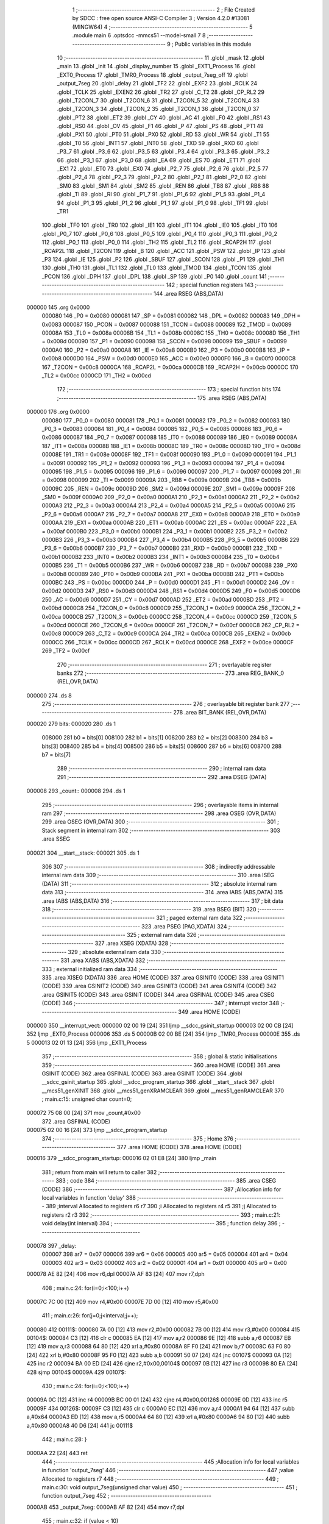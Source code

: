                                       1 ;--------------------------------------------------------
                                      2 ; File Created by SDCC : free open source ANSI-C Compiler
                                      3 ; Version 4.2.0 #13081 (MINGW64)
                                      4 ;--------------------------------------------------------
                                      5 	.module main
                                      6 	.optsdcc -mmcs51 --model-small
                                      7 	
                                      8 ;--------------------------------------------------------
                                      9 ; Public variables in this module
                                     10 ;--------------------------------------------------------
                                     11 	.globl _mask
                                     12 	.globl _main
                                     13 	.globl _init
                                     14 	.globl _display_number
                                     15 	.globl _EXT1_Process
                                     16 	.globl _EXT0_Process
                                     17 	.globl _TMR0_Process
                                     18 	.globl _output_7seg_off
                                     19 	.globl _output_7seg
                                     20 	.globl _delay
                                     21 	.globl _TF2
                                     22 	.globl _EXF2
                                     23 	.globl _RCLK
                                     24 	.globl _TCLK
                                     25 	.globl _EXEN2
                                     26 	.globl _TR2
                                     27 	.globl _C_T2
                                     28 	.globl _CP_RL2
                                     29 	.globl _T2CON_7
                                     30 	.globl _T2CON_6
                                     31 	.globl _T2CON_5
                                     32 	.globl _T2CON_4
                                     33 	.globl _T2CON_3
                                     34 	.globl _T2CON_2
                                     35 	.globl _T2CON_1
                                     36 	.globl _T2CON_0
                                     37 	.globl _PT2
                                     38 	.globl _ET2
                                     39 	.globl _CY
                                     40 	.globl _AC
                                     41 	.globl _F0
                                     42 	.globl _RS1
                                     43 	.globl _RS0
                                     44 	.globl _OV
                                     45 	.globl _F1
                                     46 	.globl _P
                                     47 	.globl _PS
                                     48 	.globl _PT1
                                     49 	.globl _PX1
                                     50 	.globl _PT0
                                     51 	.globl _PX0
                                     52 	.globl _RD
                                     53 	.globl _WR
                                     54 	.globl _T1
                                     55 	.globl _T0
                                     56 	.globl _INT1
                                     57 	.globl _INT0
                                     58 	.globl _TXD
                                     59 	.globl _RXD
                                     60 	.globl _P3_7
                                     61 	.globl _P3_6
                                     62 	.globl _P3_5
                                     63 	.globl _P3_4
                                     64 	.globl _P3_3
                                     65 	.globl _P3_2
                                     66 	.globl _P3_1
                                     67 	.globl _P3_0
                                     68 	.globl _EA
                                     69 	.globl _ES
                                     70 	.globl _ET1
                                     71 	.globl _EX1
                                     72 	.globl _ET0
                                     73 	.globl _EX0
                                     74 	.globl _P2_7
                                     75 	.globl _P2_6
                                     76 	.globl _P2_5
                                     77 	.globl _P2_4
                                     78 	.globl _P2_3
                                     79 	.globl _P2_2
                                     80 	.globl _P2_1
                                     81 	.globl _P2_0
                                     82 	.globl _SM0
                                     83 	.globl _SM1
                                     84 	.globl _SM2
                                     85 	.globl _REN
                                     86 	.globl _TB8
                                     87 	.globl _RB8
                                     88 	.globl _TI
                                     89 	.globl _RI
                                     90 	.globl _P1_7
                                     91 	.globl _P1_6
                                     92 	.globl _P1_5
                                     93 	.globl _P1_4
                                     94 	.globl _P1_3
                                     95 	.globl _P1_2
                                     96 	.globl _P1_1
                                     97 	.globl _P1_0
                                     98 	.globl _TF1
                                     99 	.globl _TR1
                                    100 	.globl _TF0
                                    101 	.globl _TR0
                                    102 	.globl _IE1
                                    103 	.globl _IT1
                                    104 	.globl _IE0
                                    105 	.globl _IT0
                                    106 	.globl _P0_7
                                    107 	.globl _P0_6
                                    108 	.globl _P0_5
                                    109 	.globl _P0_4
                                    110 	.globl _P0_3
                                    111 	.globl _P0_2
                                    112 	.globl _P0_1
                                    113 	.globl _P0_0
                                    114 	.globl _TH2
                                    115 	.globl _TL2
                                    116 	.globl _RCAP2H
                                    117 	.globl _RCAP2L
                                    118 	.globl _T2CON
                                    119 	.globl _B
                                    120 	.globl _ACC
                                    121 	.globl _PSW
                                    122 	.globl _IP
                                    123 	.globl _P3
                                    124 	.globl _IE
                                    125 	.globl _P2
                                    126 	.globl _SBUF
                                    127 	.globl _SCON
                                    128 	.globl _P1
                                    129 	.globl _TH1
                                    130 	.globl _TH0
                                    131 	.globl _TL1
                                    132 	.globl _TL0
                                    133 	.globl _TMOD
                                    134 	.globl _TCON
                                    135 	.globl _PCON
                                    136 	.globl _DPH
                                    137 	.globl _DPL
                                    138 	.globl _SP
                                    139 	.globl _P0
                                    140 	.globl _count
                                    141 ;--------------------------------------------------------
                                    142 ; special function registers
                                    143 ;--------------------------------------------------------
                                    144 	.area RSEG    (ABS,DATA)
      000000                        145 	.org 0x0000
                           000080   146 _P0	=	0x0080
                           000081   147 _SP	=	0x0081
                           000082   148 _DPL	=	0x0082
                           000083   149 _DPH	=	0x0083
                           000087   150 _PCON	=	0x0087
                           000088   151 _TCON	=	0x0088
                           000089   152 _TMOD	=	0x0089
                           00008A   153 _TL0	=	0x008a
                           00008B   154 _TL1	=	0x008b
                           00008C   155 _TH0	=	0x008c
                           00008D   156 _TH1	=	0x008d
                           000090   157 _P1	=	0x0090
                           000098   158 _SCON	=	0x0098
                           000099   159 _SBUF	=	0x0099
                           0000A0   160 _P2	=	0x00a0
                           0000A8   161 _IE	=	0x00a8
                           0000B0   162 _P3	=	0x00b0
                           0000B8   163 _IP	=	0x00b8
                           0000D0   164 _PSW	=	0x00d0
                           0000E0   165 _ACC	=	0x00e0
                           0000F0   166 _B	=	0x00f0
                           0000C8   167 _T2CON	=	0x00c8
                           0000CA   168 _RCAP2L	=	0x00ca
                           0000CB   169 _RCAP2H	=	0x00cb
                           0000CC   170 _TL2	=	0x00cc
                           0000CD   171 _TH2	=	0x00cd
                                    172 ;--------------------------------------------------------
                                    173 ; special function bits
                                    174 ;--------------------------------------------------------
                                    175 	.area RSEG    (ABS,DATA)
      000000                        176 	.org 0x0000
                           000080   177 _P0_0	=	0x0080
                           000081   178 _P0_1	=	0x0081
                           000082   179 _P0_2	=	0x0082
                           000083   180 _P0_3	=	0x0083
                           000084   181 _P0_4	=	0x0084
                           000085   182 _P0_5	=	0x0085
                           000086   183 _P0_6	=	0x0086
                           000087   184 _P0_7	=	0x0087
                           000088   185 _IT0	=	0x0088
                           000089   186 _IE0	=	0x0089
                           00008A   187 _IT1	=	0x008a
                           00008B   188 _IE1	=	0x008b
                           00008C   189 _TR0	=	0x008c
                           00008D   190 _TF0	=	0x008d
                           00008E   191 _TR1	=	0x008e
                           00008F   192 _TF1	=	0x008f
                           000090   193 _P1_0	=	0x0090
                           000091   194 _P1_1	=	0x0091
                           000092   195 _P1_2	=	0x0092
                           000093   196 _P1_3	=	0x0093
                           000094   197 _P1_4	=	0x0094
                           000095   198 _P1_5	=	0x0095
                           000096   199 _P1_6	=	0x0096
                           000097   200 _P1_7	=	0x0097
                           000098   201 _RI	=	0x0098
                           000099   202 _TI	=	0x0099
                           00009A   203 _RB8	=	0x009a
                           00009B   204 _TB8	=	0x009b
                           00009C   205 _REN	=	0x009c
                           00009D   206 _SM2	=	0x009d
                           00009E   207 _SM1	=	0x009e
                           00009F   208 _SM0	=	0x009f
                           0000A0   209 _P2_0	=	0x00a0
                           0000A1   210 _P2_1	=	0x00a1
                           0000A2   211 _P2_2	=	0x00a2
                           0000A3   212 _P2_3	=	0x00a3
                           0000A4   213 _P2_4	=	0x00a4
                           0000A5   214 _P2_5	=	0x00a5
                           0000A6   215 _P2_6	=	0x00a6
                           0000A7   216 _P2_7	=	0x00a7
                           0000A8   217 _EX0	=	0x00a8
                           0000A9   218 _ET0	=	0x00a9
                           0000AA   219 _EX1	=	0x00aa
                           0000AB   220 _ET1	=	0x00ab
                           0000AC   221 _ES	=	0x00ac
                           0000AF   222 _EA	=	0x00af
                           0000B0   223 _P3_0	=	0x00b0
                           0000B1   224 _P3_1	=	0x00b1
                           0000B2   225 _P3_2	=	0x00b2
                           0000B3   226 _P3_3	=	0x00b3
                           0000B4   227 _P3_4	=	0x00b4
                           0000B5   228 _P3_5	=	0x00b5
                           0000B6   229 _P3_6	=	0x00b6
                           0000B7   230 _P3_7	=	0x00b7
                           0000B0   231 _RXD	=	0x00b0
                           0000B1   232 _TXD	=	0x00b1
                           0000B2   233 _INT0	=	0x00b2
                           0000B3   234 _INT1	=	0x00b3
                           0000B4   235 _T0	=	0x00b4
                           0000B5   236 _T1	=	0x00b5
                           0000B6   237 _WR	=	0x00b6
                           0000B7   238 _RD	=	0x00b7
                           0000B8   239 _PX0	=	0x00b8
                           0000B9   240 _PT0	=	0x00b9
                           0000BA   241 _PX1	=	0x00ba
                           0000BB   242 _PT1	=	0x00bb
                           0000BC   243 _PS	=	0x00bc
                           0000D0   244 _P	=	0x00d0
                           0000D1   245 _F1	=	0x00d1
                           0000D2   246 _OV	=	0x00d2
                           0000D3   247 _RS0	=	0x00d3
                           0000D4   248 _RS1	=	0x00d4
                           0000D5   249 _F0	=	0x00d5
                           0000D6   250 _AC	=	0x00d6
                           0000D7   251 _CY	=	0x00d7
                           0000AD   252 _ET2	=	0x00ad
                           0000BD   253 _PT2	=	0x00bd
                           0000C8   254 _T2CON_0	=	0x00c8
                           0000C9   255 _T2CON_1	=	0x00c9
                           0000CA   256 _T2CON_2	=	0x00ca
                           0000CB   257 _T2CON_3	=	0x00cb
                           0000CC   258 _T2CON_4	=	0x00cc
                           0000CD   259 _T2CON_5	=	0x00cd
                           0000CE   260 _T2CON_6	=	0x00ce
                           0000CF   261 _T2CON_7	=	0x00cf
                           0000C8   262 _CP_RL2	=	0x00c8
                           0000C9   263 _C_T2	=	0x00c9
                           0000CA   264 _TR2	=	0x00ca
                           0000CB   265 _EXEN2	=	0x00cb
                           0000CC   266 _TCLK	=	0x00cc
                           0000CD   267 _RCLK	=	0x00cd
                           0000CE   268 _EXF2	=	0x00ce
                           0000CF   269 _TF2	=	0x00cf
                                    270 ;--------------------------------------------------------
                                    271 ; overlayable register banks
                                    272 ;--------------------------------------------------------
                                    273 	.area REG_BANK_0	(REL,OVR,DATA)
      000000                        274 	.ds 8
                                    275 ;--------------------------------------------------------
                                    276 ; overlayable bit register bank
                                    277 ;--------------------------------------------------------
                                    278 	.area BIT_BANK	(REL,OVR,DATA)
      000020                        279 bits:
      000020                        280 	.ds 1
                           008000   281 	b0 = bits[0]
                           008100   282 	b1 = bits[1]
                           008200   283 	b2 = bits[2]
                           008300   284 	b3 = bits[3]
                           008400   285 	b4 = bits[4]
                           008500   286 	b5 = bits[5]
                           008600   287 	b6 = bits[6]
                           008700   288 	b7 = bits[7]
                                    289 ;--------------------------------------------------------
                                    290 ; internal ram data
                                    291 ;--------------------------------------------------------
                                    292 	.area DSEG    (DATA)
      000008                        293 _count::
      000008                        294 	.ds 1
                                    295 ;--------------------------------------------------------
                                    296 ; overlayable items in internal ram
                                    297 ;--------------------------------------------------------
                                    298 	.area	OSEG    (OVR,DATA)
                                    299 	.area	OSEG    (OVR,DATA)
                                    300 ;--------------------------------------------------------
                                    301 ; Stack segment in internal ram
                                    302 ;--------------------------------------------------------
                                    303 	.area	SSEG
      000021                        304 __start__stack:
      000021                        305 	.ds	1
                                    306 
                                    307 ;--------------------------------------------------------
                                    308 ; indirectly addressable internal ram data
                                    309 ;--------------------------------------------------------
                                    310 	.area ISEG    (DATA)
                                    311 ;--------------------------------------------------------
                                    312 ; absolute internal ram data
                                    313 ;--------------------------------------------------------
                                    314 	.area IABS    (ABS,DATA)
                                    315 	.area IABS    (ABS,DATA)
                                    316 ;--------------------------------------------------------
                                    317 ; bit data
                                    318 ;--------------------------------------------------------
                                    319 	.area BSEG    (BIT)
                                    320 ;--------------------------------------------------------
                                    321 ; paged external ram data
                                    322 ;--------------------------------------------------------
                                    323 	.area PSEG    (PAG,XDATA)
                                    324 ;--------------------------------------------------------
                                    325 ; external ram data
                                    326 ;--------------------------------------------------------
                                    327 	.area XSEG    (XDATA)
                                    328 ;--------------------------------------------------------
                                    329 ; absolute external ram data
                                    330 ;--------------------------------------------------------
                                    331 	.area XABS    (ABS,XDATA)
                                    332 ;--------------------------------------------------------
                                    333 ; external initialized ram data
                                    334 ;--------------------------------------------------------
                                    335 	.area XISEG   (XDATA)
                                    336 	.area HOME    (CODE)
                                    337 	.area GSINIT0 (CODE)
                                    338 	.area GSINIT1 (CODE)
                                    339 	.area GSINIT2 (CODE)
                                    340 	.area GSINIT3 (CODE)
                                    341 	.area GSINIT4 (CODE)
                                    342 	.area GSINIT5 (CODE)
                                    343 	.area GSINIT  (CODE)
                                    344 	.area GSFINAL (CODE)
                                    345 	.area CSEG    (CODE)
                                    346 ;--------------------------------------------------------
                                    347 ; interrupt vector
                                    348 ;--------------------------------------------------------
                                    349 	.area HOME    (CODE)
      000000                        350 __interrupt_vect:
      000000 02 00 19         [24]  351 	ljmp	__sdcc_gsinit_startup
      000003 02 00 CB         [24]  352 	ljmp	_EXT0_Process
      000006                        353 	.ds	5
      00000B 02 00 BE         [24]  354 	ljmp	_TMR0_Process
      00000E                        355 	.ds	5
      000013 02 01 13         [24]  356 	ljmp	_EXT1_Process
                                    357 ;--------------------------------------------------------
                                    358 ; global & static initialisations
                                    359 ;--------------------------------------------------------
                                    360 	.area HOME    (CODE)
                                    361 	.area GSINIT  (CODE)
                                    362 	.area GSFINAL (CODE)
                                    363 	.area GSINIT  (CODE)
                                    364 	.globl __sdcc_gsinit_startup
                                    365 	.globl __sdcc_program_startup
                                    366 	.globl __start__stack
                                    367 	.globl __mcs51_genXINIT
                                    368 	.globl __mcs51_genXRAMCLEAR
                                    369 	.globl __mcs51_genRAMCLEAR
                                    370 ;	main.c:15: unsigned char count=0;
      000072 75 08 00         [24]  371 	mov	_count,#0x00
                                    372 	.area GSFINAL (CODE)
      000075 02 00 16         [24]  373 	ljmp	__sdcc_program_startup
                                    374 ;--------------------------------------------------------
                                    375 ; Home
                                    376 ;--------------------------------------------------------
                                    377 	.area HOME    (CODE)
                                    378 	.area HOME    (CODE)
      000016                        379 __sdcc_program_startup:
      000016 02 01 E8         [24]  380 	ljmp	_main
                                    381 ;	return from main will return to caller
                                    382 ;--------------------------------------------------------
                                    383 ; code
                                    384 ;--------------------------------------------------------
                                    385 	.area CSEG    (CODE)
                                    386 ;------------------------------------------------------------
                                    387 ;Allocation info for local variables in function 'delay'
                                    388 ;------------------------------------------------------------
                                    389 ;interval                  Allocated to registers r6 r7 
                                    390 ;i                         Allocated to registers r4 r5 
                                    391 ;j                         Allocated to registers r2 r3 
                                    392 ;------------------------------------------------------------
                                    393 ;	main.c:21: void delay(int interval)
                                    394 ;	-----------------------------------------
                                    395 ;	 function delay
                                    396 ;	-----------------------------------------
      000078                        397 _delay:
                           000007   398 	ar7 = 0x07
                           000006   399 	ar6 = 0x06
                           000005   400 	ar5 = 0x05
                           000004   401 	ar4 = 0x04
                           000003   402 	ar3 = 0x03
                           000002   403 	ar2 = 0x02
                           000001   404 	ar1 = 0x01
                           000000   405 	ar0 = 0x00
      000078 AE 82            [24]  406 	mov	r6,dpl
      00007A AF 83            [24]  407 	mov	r7,dph
                                    408 ;	main.c:24: for(i=0;i<100;i++)
      00007C 7C 00            [12]  409 	mov	r4,#0x00
      00007E 7D 00            [12]  410 	mov	r5,#0x00
                                    411 ;	main.c:26: for(j=0;j<interval;j++);
      000080                        412 00111$:
      000080 7A 00            [12]  413 	mov	r2,#0x00
      000082 7B 00            [12]  414 	mov	r3,#0x00
      000084                        415 00104$:
      000084 C3               [12]  416 	clr	c
      000085 EA               [12]  417 	mov	a,r2
      000086 9E               [12]  418 	subb	a,r6
      000087 EB               [12]  419 	mov	a,r3
      000088 64 80            [12]  420 	xrl	a,#0x80
      00008A 8F F0            [24]  421 	mov	b,r7
      00008C 63 F0 80         [24]  422 	xrl	b,#0x80
      00008F 95 F0            [12]  423 	subb	a,b
      000091 50 07            [24]  424 	jnc	00107$
      000093 0A               [12]  425 	inc	r2
      000094 BA 00 ED         [24]  426 	cjne	r2,#0x00,00104$
      000097 0B               [12]  427 	inc	r3
      000098 80 EA            [24]  428 	sjmp	00104$
      00009A                        429 00107$:
                                    430 ;	main.c:24: for(i=0;i<100;i++)
      00009A 0C               [12]  431 	inc	r4
      00009B BC 00 01         [24]  432 	cjne	r4,#0x00,00126$
      00009E 0D               [12]  433 	inc	r5
      00009F                        434 00126$:
      00009F C3               [12]  435 	clr	c
      0000A0 EC               [12]  436 	mov	a,r4
      0000A1 94 64            [12]  437 	subb	a,#0x64
      0000A3 ED               [12]  438 	mov	a,r5
      0000A4 64 80            [12]  439 	xrl	a,#0x80
      0000A6 94 80            [12]  440 	subb	a,#0x80
      0000A8 40 D6            [24]  441 	jc	00111$
                                    442 ;	main.c:28: }
      0000AA 22               [24]  443 	ret
                                    444 ;------------------------------------------------------------
                                    445 ;Allocation info for local variables in function 'output_7seg'
                                    446 ;------------------------------------------------------------
                                    447 ;value                     Allocated to registers r7 
                                    448 ;------------------------------------------------------------
                                    449 ;	main.c:30: void output_7seg(unsigned char value)
                                    450 ;	-----------------------------------------
                                    451 ;	 function output_7seg
                                    452 ;	-----------------------------------------
      0000AB                        453 _output_7seg:
      0000AB AF 82            [24]  454 	mov	r7,dpl
                                    455 ;	main.c:32: if (value < 10)
      0000AD BF 0A 00         [24]  456 	cjne	r7,#0x0a,00109$
      0000B0                        457 00109$:
      0000B0 50 07            [24]  458 	jnc	00103$
                                    459 ;	main.c:33: LED7SEG_DATA = mask[value];
      0000B2 EF               [12]  460 	mov	a,r7
      0000B3 90 02 DB         [24]  461 	mov	dptr,#_mask
      0000B6 93               [24]  462 	movc	a,@a+dptr
      0000B7 F5 80            [12]  463 	mov	_P0,a
      0000B9                        464 00103$:
                                    465 ;	main.c:34: }
      0000B9 22               [24]  466 	ret
                                    467 ;------------------------------------------------------------
                                    468 ;Allocation info for local variables in function 'output_7seg_off'
                                    469 ;------------------------------------------------------------
                                    470 ;	main.c:35: void output_7seg_off()
                                    471 ;	-----------------------------------------
                                    472 ;	 function output_7seg_off
                                    473 ;	-----------------------------------------
      0000BA                        474 _output_7seg_off:
                                    475 ;	main.c:37: LED7SEG_DATA = 0x00;
      0000BA 75 80 00         [24]  476 	mov	_P0,#0x00
                                    477 ;	main.c:38: }
      0000BD 22               [24]  478 	ret
                                    479 ;------------------------------------------------------------
                                    480 ;Allocation info for local variables in function 'TMR0_Process'
                                    481 ;------------------------------------------------------------
                                    482 ;	main.c:43: void TMR0_Process() __interrupt TF0_VECTOR{
                                    483 ;	-----------------------------------------
                                    484 ;	 function TMR0_Process
                                    485 ;	-----------------------------------------
      0000BE                        486 _TMR0_Process:
                                    487 ;	main.c:44: TF0  = 0;             //clear flag
                                    488 ;	assignBit
      0000BE C2 8D            [12]  489 	clr	_TF0
                                    490 ;	main.c:45: TR0  = 0;             //stop timer
                                    491 ;	assignBit
      0000C0 C2 8C            [12]  492 	clr	_TR0
                                    493 ;	main.c:46: TH0  = TH0_50ms;    //reset T0 value
      0000C2 75 8C 4C         [24]  494 	mov	_TH0,#0x4c
                                    495 ;	main.c:47: TL0  = TL0_50ms;    //
      0000C5 75 8A 00         [24]  496 	mov	_TL0,#0x00
                                    497 ;	main.c:51: TR0  = 1;             //restart timer
                                    498 ;	assignBit
      0000C8 D2 8C            [12]  499 	setb	_TR0
                                    500 ;	main.c:52: }
      0000CA 32               [24]  501 	reti
                                    502 ;	eliminated unneeded mov psw,# (no regs used in bank)
                                    503 ;	eliminated unneeded push/pop not_psw
                                    504 ;	eliminated unneeded push/pop dpl
                                    505 ;	eliminated unneeded push/pop dph
                                    506 ;	eliminated unneeded push/pop b
                                    507 ;	eliminated unneeded push/pop acc
                                    508 ;------------------------------------------------------------
                                    509 ;Allocation info for local variables in function 'EXT0_Process'
                                    510 ;------------------------------------------------------------
                                    511 ;	main.c:57: void EXT0_Process() __interrupt IE0_VECTOR{
                                    512 ;	-----------------------------------------
                                    513 ;	 function EXT0_Process
                                    514 ;	-----------------------------------------
      0000CB                        515 _EXT0_Process:
      0000CB C0 20            [24]  516 	push	bits
      0000CD C0 E0            [24]  517 	push	acc
      0000CF C0 F0            [24]  518 	push	b
      0000D1 C0 82            [24]  519 	push	dpl
      0000D3 C0 83            [24]  520 	push	dph
      0000D5 C0 07            [24]  521 	push	(0+7)
      0000D7 C0 06            [24]  522 	push	(0+6)
      0000D9 C0 05            [24]  523 	push	(0+5)
      0000DB C0 04            [24]  524 	push	(0+4)
      0000DD C0 03            [24]  525 	push	(0+3)
      0000DF C0 02            [24]  526 	push	(0+2)
      0000E1 C0 01            [24]  527 	push	(0+1)
      0000E3 C0 00            [24]  528 	push	(0+0)
      0000E5 C0 D0            [24]  529 	push	psw
      0000E7 75 D0 00         [24]  530 	mov	psw,#0x00
                                    531 ;	main.c:58: EA=0;    //Cam ngat
                                    532 ;	assignBit
      0000EA C2 AF            [12]  533 	clr	_EA
                                    534 ;	main.c:59: delay(2);
      0000EC 90 00 02         [24]  535 	mov	dptr,#0x0002
      0000EF 12 00 78         [24]  536 	lcall	_delay
                                    537 ;	main.c:60: count++;
      0000F2 05 08            [12]  538 	inc	_count
                                    539 ;	main.c:61: EA=1;    //Cho phep ngat
                                    540 ;	assignBit
      0000F4 D2 AF            [12]  541 	setb	_EA
                                    542 ;	main.c:62: }
      0000F6 D0 D0            [24]  543 	pop	psw
      0000F8 D0 00            [24]  544 	pop	(0+0)
      0000FA D0 01            [24]  545 	pop	(0+1)
      0000FC D0 02            [24]  546 	pop	(0+2)
      0000FE D0 03            [24]  547 	pop	(0+3)
      000100 D0 04            [24]  548 	pop	(0+4)
      000102 D0 05            [24]  549 	pop	(0+5)
      000104 D0 06            [24]  550 	pop	(0+6)
      000106 D0 07            [24]  551 	pop	(0+7)
      000108 D0 83            [24]  552 	pop	dph
      00010A D0 82            [24]  553 	pop	dpl
      00010C D0 F0            [24]  554 	pop	b
      00010E D0 E0            [24]  555 	pop	acc
      000110 D0 20            [24]  556 	pop	bits
      000112 32               [24]  557 	reti
                                    558 ;------------------------------------------------------------
                                    559 ;Allocation info for local variables in function 'EXT1_Process'
                                    560 ;------------------------------------------------------------
                                    561 ;	main.c:67: void EXT1_Process() __interrupt IE1_VECTOR{
                                    562 ;	-----------------------------------------
                                    563 ;	 function EXT1_Process
                                    564 ;	-----------------------------------------
      000113                        565 _EXT1_Process:
      000113 C0 20            [24]  566 	push	bits
      000115 C0 E0            [24]  567 	push	acc
      000117 C0 F0            [24]  568 	push	b
      000119 C0 82            [24]  569 	push	dpl
      00011B C0 83            [24]  570 	push	dph
      00011D C0 07            [24]  571 	push	(0+7)
      00011F C0 06            [24]  572 	push	(0+6)
      000121 C0 05            [24]  573 	push	(0+5)
      000123 C0 04            [24]  574 	push	(0+4)
      000125 C0 03            [24]  575 	push	(0+3)
      000127 C0 02            [24]  576 	push	(0+2)
      000129 C0 01            [24]  577 	push	(0+1)
      00012B C0 00            [24]  578 	push	(0+0)
      00012D C0 D0            [24]  579 	push	psw
      00012F 75 D0 00         [24]  580 	mov	psw,#0x00
                                    581 ;	main.c:68: EA=0;    //Cam ngat
                                    582 ;	assignBit
      000132 C2 AF            [12]  583 	clr	_EA
                                    584 ;	main.c:69: delay(2);
      000134 90 00 02         [24]  585 	mov	dptr,#0x0002
      000137 12 00 78         [24]  586 	lcall	_delay
                                    587 ;	main.c:70: count--;
      00013A 15 08            [12]  588 	dec	_count
                                    589 ;	main.c:71: EA=1;    //Cho phep ngat
                                    590 ;	assignBit
      00013C D2 AF            [12]  591 	setb	_EA
                                    592 ;	main.c:72: }
      00013E D0 D0            [24]  593 	pop	psw
      000140 D0 00            [24]  594 	pop	(0+0)
      000142 D0 01            [24]  595 	pop	(0+1)
      000144 D0 02            [24]  596 	pop	(0+2)
      000146 D0 03            [24]  597 	pop	(0+3)
      000148 D0 04            [24]  598 	pop	(0+4)
      00014A D0 05            [24]  599 	pop	(0+5)
      00014C D0 06            [24]  600 	pop	(0+6)
      00014E D0 07            [24]  601 	pop	(0+7)
      000150 D0 83            [24]  602 	pop	dph
      000152 D0 82            [24]  603 	pop	dpl
      000154 D0 F0            [24]  604 	pop	b
      000156 D0 E0            [24]  605 	pop	acc
      000158 D0 20            [24]  606 	pop	bits
      00015A 32               [24]  607 	reti
                                    608 ;------------------------------------------------------------
                                    609 ;Allocation info for local variables in function 'display_number'
                                    610 ;------------------------------------------------------------
                                    611 ;iNum                      Allocated to registers r7 
                                    612 ;i                         Allocated to registers r6 
                                    613 ;temp                      Allocated to registers r2 
                                    614 ;------------------------------------------------------------
                                    615 ;	main.c:77: void display_number(unsigned char iNum){
                                    616 ;	-----------------------------------------
                                    617 ;	 function display_number
                                    618 ;	-----------------------------------------
      00015B                        619 _display_number:
      00015B AF 82            [24]  620 	mov	r7,dpl
                                    621 ;	main.c:80: for(i=0; i<3; i++){
      00015D 7E 00            [12]  622 	mov	r6,#0x00
      00015F                        623 00102$:
                                    624 ;	main.c:81: temp = iNum % 10;
      00015F 8F 04            [24]  625 	mov	ar4,r7
      000161 7D 00            [12]  626 	mov	r5,#0x00
      000163 75 09 0A         [24]  627 	mov	__modsint_PARM_2,#0x0a
                                    628 ;	1-genFromRTrack replaced	mov	(__modsint_PARM_2 + 1),#0x00
      000166 8D 0A            [24]  629 	mov	(__modsint_PARM_2 + 1),r5
      000168 8C 82            [24]  630 	mov	dpl,r4
      00016A 8D 83            [24]  631 	mov	dph,r5
      00016C C0 06            [24]  632 	push	ar6
      00016E C0 05            [24]  633 	push	ar5
      000170 C0 04            [24]  634 	push	ar4
      000172 12 02 69         [24]  635 	lcall	__modsint
      000175 AA 82            [24]  636 	mov	r2,dpl
      000177 D0 04            [24]  637 	pop	ar4
      000179 D0 05            [24]  638 	pop	ar5
                                    639 ;	main.c:82: iNum = iNum / 10;
      00017B 75 09 0A         [24]  640 	mov	__divsint_PARM_2,#0x0a
      00017E 75 0A 00         [24]  641 	mov	(__divsint_PARM_2 + 1),#0x00
      000181 8C 82            [24]  642 	mov	dpl,r4
      000183 8D 83            [24]  643 	mov	dph,r5
      000185 C0 02            [24]  644 	push	ar2
      000187 12 02 9F         [24]  645 	lcall	__divsint
      00018A AC 82            [24]  646 	mov	r4,dpl
      00018C D0 02            [24]  647 	pop	ar2
      00018E D0 06            [24]  648 	pop	ar6
      000190 8C 07            [24]  649 	mov	ar7,r4
                                    650 ;	main.c:86: LED7SEG_ADDR0 = i & 0x01;
      000192 EE               [12]  651 	mov	a,r6
      000193 54 01            [12]  652 	anl	a,#0x01
                                    653 ;	assignBit
      000195 24 FF            [12]  654 	add	a,#0xff
      000197 92 A2            [24]  655 	mov	_P2_2,c
                                    656 ;	main.c:87: LED7SEG_ADDR1 = i & 0x02;
      000199 EE               [12]  657 	mov	a,r6
      00019A 03               [12]  658 	rr	a
      00019B 54 01            [12]  659 	anl	a,#0x01
                                    660 ;	assignBit
      00019D 24 FF            [12]  661 	add	a,#0xff
      00019F 92 A3            [24]  662 	mov	_P2_3,c
                                    663 ;	main.c:88: LED7SEG_ADDR2 = i & 0x04;
      0001A1 EE               [12]  664 	mov	a,r6
      0001A2 03               [12]  665 	rr	a
      0001A3 03               [12]  666 	rr	a
      0001A4 54 01            [12]  667 	anl	a,#0x01
                                    668 ;	assignBit
      0001A6 24 FF            [12]  669 	add	a,#0xff
      0001A8 92 A4            [24]  670 	mov	_P2_4,c
                                    671 ;	main.c:89: output_7seg(temp);
      0001AA 8A 82            [24]  672 	mov	dpl,r2
      0001AC C0 07            [24]  673 	push	ar7
      0001AE C0 06            [24]  674 	push	ar6
      0001B0 12 00 AB         [24]  675 	lcall	_output_7seg
                                    676 ;	main.c:90: delay(1);
      0001B3 90 00 01         [24]  677 	mov	dptr,#0x0001
      0001B6 12 00 78         [24]  678 	lcall	_delay
                                    679 ;	main.c:91: output_7seg_off();
      0001B9 12 00 BA         [24]  680 	lcall	_output_7seg_off
      0001BC D0 06            [24]  681 	pop	ar6
      0001BE D0 07            [24]  682 	pop	ar7
                                    683 ;	main.c:80: for(i=0; i<3; i++){
      0001C0 0E               [12]  684 	inc	r6
      0001C1 BE 03 00         [24]  685 	cjne	r6,#0x03,00111$
      0001C4                        686 00111$:
      0001C4 40 99            [24]  687 	jc	00102$
                                    688 ;	main.c:93: }
      0001C6 22               [24]  689 	ret
                                    690 ;------------------------------------------------------------
                                    691 ;Allocation info for local variables in function 'init'
                                    692 ;------------------------------------------------------------
                                    693 ;	main.c:95: void init(){
                                    694 ;	-----------------------------------------
                                    695 ;	 function init
                                    696 ;	-----------------------------------------
      0001C7                        697 _init:
                                    698 ;	main.c:96: P3_2 = 1;             //Thiet lap chan P3_2 lam chan vao
                                    699 ;	assignBit
      0001C7 D2 B2            [12]  700 	setb	_P3_2
                                    701 ;	main.c:97: P3_3 = 1;             //Thiet lap chan P3_3 lam chan vao
                                    702 ;	assignBit
      0001C9 D2 B3            [12]  703 	setb	_P3_3
                                    704 ;	main.c:99: EX0  = 1;             //Cho phep ngat ngoai 0
                                    705 ;	assignBit
      0001CB D2 A8            [12]  706 	setb	_EX0
                                    707 ;	main.c:100: IT0  = 1;            //Ngat theo suon
                                    708 ;	assignBit
      0001CD D2 88            [12]  709 	setb	_IT0
                                    710 ;	main.c:102: EX1  = 1;             //Cho phep ngat ngoai 1
                                    711 ;	assignBit
      0001CF D2 AA            [12]  712 	setb	_EX1
                                    713 ;	main.c:103: IT1  = 1;            //Ngat theo suon
                                    714 ;	assignBit
      0001D1 D2 8A            [12]  715 	setb	_IT1
                                    716 ;	main.c:104: EA   = 1;            //global interrupt enable
                                    717 ;	assignBit
      0001D3 D2 AF            [12]  718 	setb	_EA
                                    719 ;	main.c:109: TMOD = TMOD & 0xF0;
      0001D5 53 89 F0         [24]  720 	anl	_TMOD,#0xf0
                                    721 ;	main.c:110: TMOD = TMOD | 0x01;
      0001D8 43 89 01         [24]  722 	orl	_TMOD,#0x01
                                    723 ;	main.c:111: TH0  = TH0_50ms;    //Khoi tao T0
      0001DB 75 8C 4C         [24]  724 	mov	_TH0,#0x4c
                                    725 ;	main.c:112: TL0  = TL0_50ms;    //Tuong duong 15536
      0001DE 75 8A 00         [24]  726 	mov	_TL0,#0x00
                                    727 ;	main.c:113: TF0  = 0;             //Xoa co tran timer 0
                                    728 ;	assignBit
      0001E1 C2 8D            [12]  729 	clr	_TF0
                                    730 ;	main.c:114: TR0  = 1;             //Khoi dong timer 0
                                    731 ;	assignBit
      0001E3 D2 8C            [12]  732 	setb	_TR0
                                    733 ;	main.c:115: ET0  = 1;            //cho phep ngat timer 0
                                    734 ;	assignBit
      0001E5 D2 A9            [12]  735 	setb	_ET0
                                    736 ;	main.c:116: }
      0001E7 22               [24]  737 	ret
                                    738 ;------------------------------------------------------------
                                    739 ;Allocation info for local variables in function 'main'
                                    740 ;------------------------------------------------------------
                                    741 ;	main.c:120: void main(){
                                    742 ;	-----------------------------------------
                                    743 ;	 function main
                                    744 ;	-----------------------------------------
      0001E8                        745 _main:
                                    746 ;	main.c:121: init();
      0001E8 12 01 C7         [24]  747 	lcall	_init
                                    748 ;	main.c:122: while(1){
      0001EB                        749 00102$:
                                    750 ;	main.c:123: display_number(count);
      0001EB 85 08 82         [24]  751 	mov	dpl,_count
      0001EE 12 01 5B         [24]  752 	lcall	_display_number
                                    753 ;	main.c:125: }
      0001F1 80 F8            [24]  754 	sjmp	00102$
                                    755 	.area CSEG    (CODE)
                                    756 	.area CONST   (CODE)
      0002DB                        757 _mask:
      0002DB 3F                     758 	.db #0x3f	; 63
      0002DC 06                     759 	.db #0x06	; 6
      0002DD 5B                     760 	.db #0x5b	; 91
      0002DE 4F                     761 	.db #0x4f	; 79	'O'
      0002DF 66                     762 	.db #0x66	; 102	'f'
      0002E0 6D                     763 	.db #0x6d	; 109	'm'
      0002E1 7D                     764 	.db #0x7d	; 125
      0002E2 07                     765 	.db #0x07	; 7
      0002E3 7F                     766 	.db #0x7f	; 127
      0002E4 6F                     767 	.db #0x6f	; 111	'o'
                                    768 	.area XINIT   (CODE)
                                    769 	.area CABS    (ABS,CODE)
